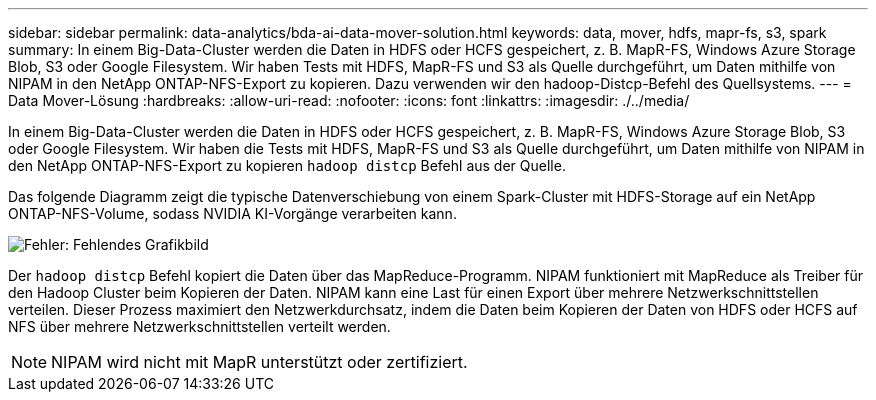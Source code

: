 ---
sidebar: sidebar 
permalink: data-analytics/bda-ai-data-mover-solution.html 
keywords: data, mover, hdfs, mapr-fs, s3, spark 
summary: In einem Big-Data-Cluster werden die Daten in HDFS oder HCFS gespeichert, z. B. MapR-FS, Windows Azure Storage Blob, S3 oder Google Filesystem. Wir haben Tests mit HDFS, MapR-FS und S3 als Quelle durchgeführt, um Daten mithilfe von NIPAM in den NetApp ONTAP-NFS-Export zu kopieren. Dazu verwenden wir den hadoop-Distcp-Befehl des Quellsystems. 
---
= Data Mover-Lösung
:hardbreaks:
:allow-uri-read: 
:nofooter: 
:icons: font
:linkattrs: 
:imagesdir: ./../media/


[role="lead"]
In einem Big-Data-Cluster werden die Daten in HDFS oder HCFS gespeichert, z. B. MapR-FS, Windows Azure Storage Blob, S3 oder Google Filesystem. Wir haben die Tests mit HDFS, MapR-FS und S3 als Quelle durchgeführt, um Daten mithilfe von NIPAM in den NetApp ONTAP-NFS-Export zu kopieren `hadoop distcp` Befehl aus der Quelle.

Das folgende Diagramm zeigt die typische Datenverschiebung von einem Spark-Cluster mit HDFS-Storage auf ein NetApp ONTAP-NFS-Volume, sodass NVIDIA KI-Vorgänge verarbeiten kann.

image:bda-ai-image3.png["Fehler: Fehlendes Grafikbild"]

Der `hadoop distcp` Befehl kopiert die Daten über das MapReduce-Programm. NIPAM funktioniert mit MapReduce als Treiber für den Hadoop Cluster beim Kopieren der Daten. NIPAM kann eine Last für einen Export über mehrere Netzwerkschnittstellen verteilen. Dieser Prozess maximiert den Netzwerkdurchsatz, indem die Daten beim Kopieren der Daten von HDFS oder HCFS auf NFS über mehrere Netzwerkschnittstellen verteilt werden.


NOTE: NIPAM wird nicht mit MapR unterstützt oder zertifiziert.
